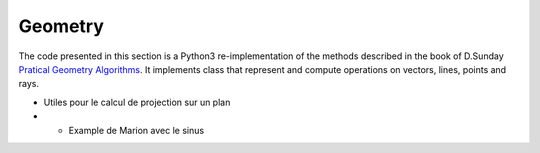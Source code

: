 ********
Geometry
********

The code presented in this section is a Python3 re-implementation of the methods described in the book of D.Sunday
`Pratical Geometry Algorithms <https://geomalgorithms.com>`_. It implements class that represent and compute operations
on vectors, lines, points and rays.


.. jupyter-execute::

    import georges_core


- Utiles pour le calcul de projection sur un plan
- * Example de Marion avec le sinus